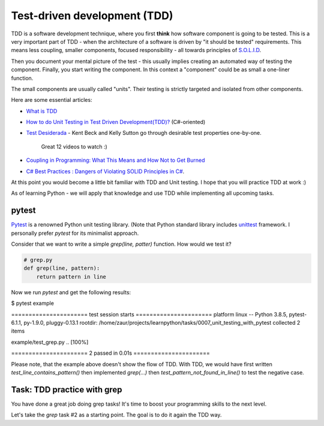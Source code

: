 Test-driven development (TDD)
=============================

TDD is a software development technique, where you first **think** how
software component is going to be tested. This is a very important
part of TDD - when the architecture of a software is driven
by "it should be tested" requirements. This means less coupling,
smaller components, focused responsibility - all towards principles
of `S.O.L.I.D <https://itnext.io/solid-principles-explanation-and-examples-715b975dcad4>`_.

Then you document your mental picture of the test
- this usually implies creating an automated way of testing
the component. Finally, you start writing the component.
In this context a "component" could be as small a one-liner function.

The small components are usually called "units". Their testing
is strictly targeted and isolated from other components.

Here are some essential articles:

* `What is TDD <https://medium.com/capgemini-microsoft-team/what-is-test-driven-development-4a14bb69463a>`_
* `How to do Unit Testing in Test Driven Development(TDD)? <https://www.simform.com/unit-testing-tdd/>`_ (C#-oriented)
* `Test Desiderada <https://www.youtube.com/watch?v=5LOdKDqdWYU>`_
  - Kent Beck and Kelly Sutton go through desirable test properties one-by-one.
    Great 12 videos to watch :)

* `Coupling in Programming: What This Means and How Not to Get Burned
  <https://blog.ndepend.com/programming-coupling/>`_
* `C# Best Practices : Dangers of Violating SOLID Principles in C#
  <https://docs.microsoft.com/en-us/archive/msdn-magazine/2014/may/csharp-best-practices-dangers-of-violating-solid-principles-in-csharp>`_.

At this point you would become a little bit familiar with TDD and Unit testing.
I hope that you will practice TDD at work :)

As of learning Python  - we will apply that knowledge and use TDD while
implementing all upcoming tasks.

pytest
------

`Pytest <https://docs.pytest.org/en/stable/>`_ is a renowned Python
unit testing library.
(Note that Python standard library includes
`unittest <https://docs.python.org/3/library/unittest.html>`_
framework. I personally prefer `pytest` for its minimalist approach.

Consider that we want to write a simple `grep(line, patter)` function.
How would we test it?

.. code-block:: python

   # grep.py
   def grep(line, pattern):
       return pattern in line


.. code_block:: python

   # example/test_grep.py
   def test_line_contains_pattern():
       assert grep('hello world', 'hello')

   def test_pattern_not_found_in_line():
       assert not grep('hello world', 'abc')


Now we run `pytest` and get the following results:

.. code-block:: none


$ pytest example

====================== test session starts ======================
platform linux -- Python 3.8.5, pytest-6.1.1, py-1.9.0, pluggy-0.13.1
rootdir: /home/zaur/projects/learnpython/tasks/0007_unit_testing_with_pytest
collected 2 items

example/test_grep.py ..                                  [100%]

====================== 2 passed in 0.01s ======================


Please note, that the example above doesn't show the flow of TDD.
With TDD, we would have first written `test_line_contains_pattern()`
then implemented `grep(...)` then
`test_pattern_not_found_in_line()` to test the negative case.


Task: TDD practice with grep
----------------------------

You have done a great job doing grep tasks! It's time to boost your
programming skills to the next level.

Let's take the `grep` task #2 as a starting point. The goal
is to do it again the TDD way.
